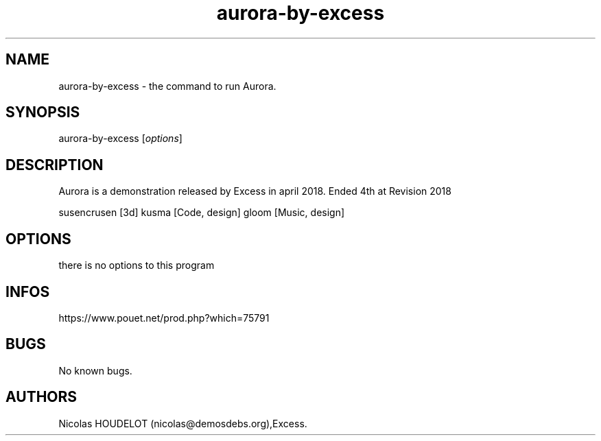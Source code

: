 .\" Automatically generated by Pandoc 2.9.2.1
.\"
.TH "aurora-by-excess" "6" "2024-04-14" "Aurora User Manuals" ""
.hy
.SH NAME
.PP
aurora-by-excess - the command to run Aurora.
.SH SYNOPSIS
.PP
aurora-by-excess [\f[I]options\f[R]]
.SH DESCRIPTION
.PP
Aurora is a demonstration released by Excess in april 2018.
Ended 4th at Revision 2018
.PP
susencrusen [3d] kusma [Code, design] gloom [Music, design]
.SH OPTIONS
.PP
there is no options to this program
.SH INFOS
.PP
https://www.pouet.net/prod.php?which=75791
.SH BUGS
.PP
No known bugs.
.SH AUTHORS
Nicolas HOUDELOT (nicolas\[at]demosdebs.org),Excess.
